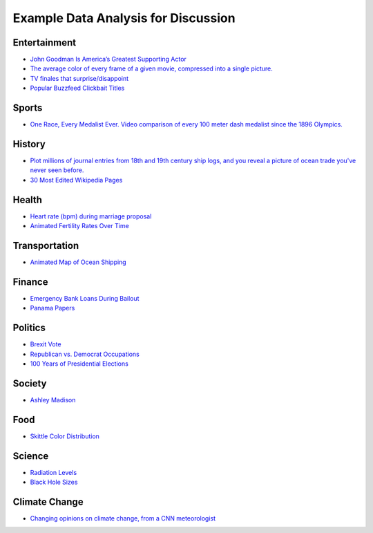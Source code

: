 Example Data Analysis for Discussion
====================================

Entertainment
-------------

* `John Goodman Is America’s Greatest Supporting Actor <http://fivethirtyeight.com/features/john-goodman-is-americas-greatest-supporting-actor/>`_
* `The average color of every frame of a given movie, compressed into a single picture. <http://imgur.com/a/1q9IO>`_
* `TV finales that surprise/disappoint <https://imgur.com/a/IoVY5>`_
* `Popular Buzzfeed Clickbait Titles <http://i.imgur.com/bJW46Ac.png>`_

Sports
------

* `One Race, Every Medalist Ever. Video comparison of every 100 meter dash medalist since the 1896 Olympics. <http://www.nytimes.com/interactive/2012/08/05/sports/olympics/the-100-meter-dash-one-race-every-medalist-ever.html?_r=1&>`_

History
-------
* `Plot millions of journal entries from 18th and 19th century ship logs, and you reveal a picture of ocean trade you've never seen before. <http://bigthink.com/strange-maps/636-painted-ships-on-painted-oceans-an-accidental-map-of-the-doldrums>`_
* `30 Most Edited Wikipedia Pages <http://i.imgur.com/7M2XgZZ.png>`_

Health
-------
* `Heart rate (bpm) during marriage proposal <http://imgur.com/mbOPX2L>`_
* `Animated Fertility Rates Over Time <http://gfycat.com/InfiniteNauticalBighornsheep#>`_

Transportation
--------------
* `Animated Map of Ocean Shipping <https://www.shipmap.org/>`_

Finance
-------
* `Emergency Bank Loans During Bailout <http://www.bloomberg.com/data-visualization/federal-reserve-emergency-lending/>`_
* `Panama Papers <https://briankilmartin.cartodb.com/viz/54ddb5c0-f80e-11e5-9a9c-0e5db1731f59/embed_map>`_

Politics
--------
* `Brexit Vote <http://www.bbc.com/news/uk-politics-36616028>`_
* `Republican vs. Democrat Occupations <http://verdantlabs.com/politics_of_professions/>`_
* `100 Years of Presidential Elections <https://www.reddit.com/r/dataisbeautiful/comments/3pxna7/100_years_of_us_presidential_elections_a_table_of/>`_

Society
-------
* `Ashley Madison <http://dadaviz.com/s/ashley-madison-revealed/>`_

Food
----

* `Skittle Color Distribution <http://imgur.com/PQl7mHf>`_

Science
-------
* `Radiation Levels <https://xkcd.com/radiation/>`_
* `Black Hole Sizes <https://www.youtube.com/watch?v=QgNDao7m41M>`_

Climate Change
--------------
* `Changing opinions on climate change, from a CNN meteorologist <http://www.cnn.com/2016/08/24/opinions/chad-myers-climate-change-weather/index.html>`_
